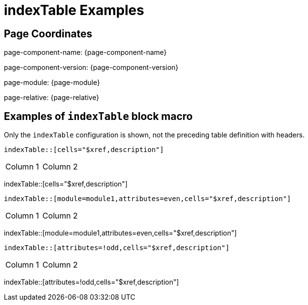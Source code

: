 = {description}
:description: indexTable Examples

== Page Coordinates

page-component-name: {page-component-name}

page-component-version: {page-component-version}

page-module: {page-module}

page-relative: {page-relative}


== Examples of `indexTable` block macro

Only the `indexTable` configuration is shown, not the preceding table definition with headers.

[source,adoc]
indexTable::[cells="$xref,description"]

[cols="1,1"]
|===
|Column 1
|Column 2
|===
indexTable::[cells="$xref,description"]

[source,adoc]
indexTable::[module=module1,attributes=even,cells="$xref,description"]

[cols="1,1"]
|===
|Column 1
|Column 2
|===
indexTable::[module=module1,attributes=even,cells="$xref,description"]

[source,adoc]
indexTable::[attributes=!odd,cells="$xref,description"]

[cols="1,1"]
|===
|Column 1
|Column 2
|===
indexTable::[attributes=!odd,cells="$xref,description"]
